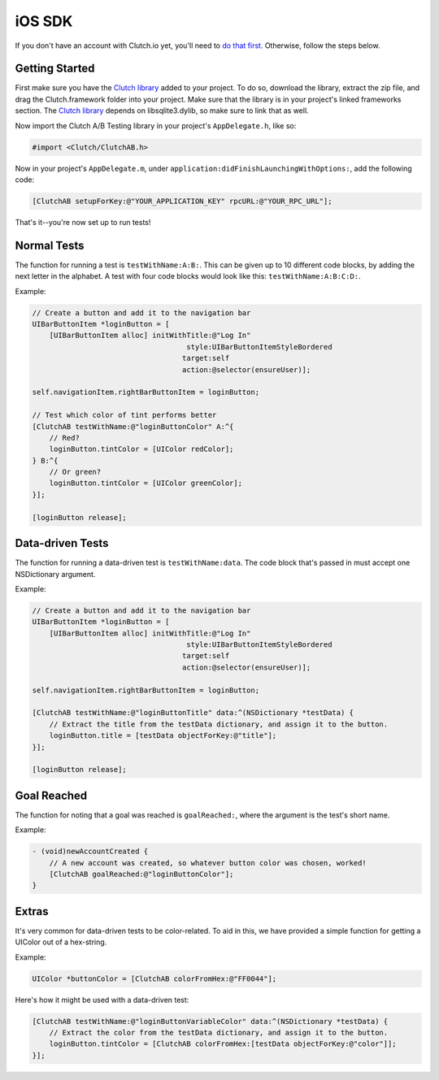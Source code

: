 iOS SDK
=======

If you don't have an account with Clutch.io yet, you'll need to
`do that first`_.  Otherwise, follow the steps below.


Getting Started
---------------

First make sure you have the `Clutch library`_ added to your project.  To do
so, download the library, extract the zip file, and drag the Clutch.framework
folder into your project.  Make sure that the library is in your project's
linked frameworks section.  The `Clutch library`_ depends on libsqlite3.dylib,
so make sure to link that as well.

Now import the Clutch A/B Testing library in your project's ``AppDelegate.h``,
like so:

.. code-block:: obj-c

    #import <Clutch/ClutchAB.h>

Now in your project's ``AppDelegate.m``, under
``application:didFinishLaunchingWithOptions:``, add the following code:

.. code-block:: obj-c

    [ClutchAB setupForKey:@"YOUR_APPLICATION_KEY" rpcURL:@"YOUR_RPC_URL"];

That's it--you're now set up to run tests!


Normal Tests
------------

The function for running a test is ``testWithName:A:B:``.  This can be given up
to 10 different code blocks, by adding the next letter in the alphabet.  A test
with four code blocks would look like this: ``testWithName:A:B:C:D:``.

Example:

.. code-block:: obj-c

    // Create a button and add it to the navigation bar
    UIBarButtonItem *loginButton = [
        [UIBarButtonItem alloc] initWithTitle:@"Log In" 
                                        style:UIBarButtonItemStyleBordered 
                                       target:self 
                                       action:@selector(ensureUser)];

    self.navigationItem.rightBarButtonItem = loginButton;
    
    // Test which color of tint performs better
    [ClutchAB testWithName:@"loginButtonColor" A:^{
        // Red?
        loginButton.tintColor = [UIColor redColor];
    } B:^{
        // Or green?
        loginButton.tintColor = [UIColor greenColor];
    }];

    [loginButton release];


Data-driven Tests
-----------------

The function for running a data-driven test is ``testWithName:data``.  The code
block that's passed in must accept one NSDictionary argument.

Example:

.. code-block:: obj-c

    // Create a button and add it to the navigation bar
    UIBarButtonItem *loginButton = [
        [UIBarButtonItem alloc] initWithTitle:@"Log In" 
                                        style:UIBarButtonItemStyleBordered 
                                       target:self 
                                       action:@selector(ensureUser)];

    self.navigationItem.rightBarButtonItem = loginButton;
    
    [ClutchAB testWithName:@"loginButtonTitle" data:^(NSDictionary *testData) {
        // Extract the title from the testData dictionary, and assign it to the button.
        loginButton.title = [testData objectForKey:@"title"];
    }];

    [loginButton release];


Goal Reached
------------

The function for noting that a goal was reached is ``goalReached:``, where the
argument is the test's short name.

Example:

.. code-block:: obj-c

    - (void)newAccountCreated {
        // A new account was created, so whatever button color was chosen, worked!
        [ClutchAB goalReached:@"loginButtonColor"];
    }


Extras
------

It's very common for data-driven tests to be color-related.  To aid in this, we
have provided a simple function for getting a UIColor out of a hex-string.

Example:

.. code-block:: obj-c

    UIColor *buttonColor = [ClutchAB colorFromHex:@"FF0044"];

Here's how it might be used with a data-driven test:

.. code-block:: obj-c

    [ClutchAB testWithName:@"loginButtonVariableColor" data:^(NSDictionary *testData) {
        // Extract the color from the testData dictionary, and assign it to the button.
        loginButton.tintColor = [ClutchAB colorFromHex:[testData objectForKey:@"color"]];
    }];


.. _`do that first`: https://clutch.io/pricing/
.. _`Clutch library`: https://github.com/downloads/clutchio/clutchios/Clutch-iOS-Latest.zip